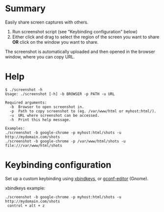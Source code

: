 * Summary

Easily share screen captures with others.

1) Run screenshot script (see "Keybinding configuration" below)
2) Either click and drag to select the region of the screen you want
   to share *OR* click on the window you want to share.

The screenshot is automatically uploaded and then opened in the
browser window, where you can copy URL.

* Help

: $ ./screenshot -h
: Usage: ./screenshot [-h] -b BROWSER -p PATH -u URL
: 
: Required arguments:
:   -b  Browser to open screenshot in.
:   -p  Path to copy screenshot to (eg. /var/www/html or myhost:html/).
:   -u  URL where screenshot can be accessed.
:   -h  Print this help message.
: 
: Examples:
: ./screenshot -b google-chrome -p myhost:html/shots -u http://mydomain.com/shots
: ./screenshot -b google-chrome -p /var/www/html/shots -u file:///var/www/html/shots

* Keybinding configuration

Set up a custom keybinding using [[http://www.nongnu.org/xbindkeys/xbindkeys.html][xbindkeys]], or [[http://www.howtogeek.com/howto/ubuntu/assign-custom-shortcut-keys-on-ubuntu-linux/][gconf-editor]] (Gnome).

xbindkeys example:

: ./screenshot -b google-chrome -p myhost:html/shots -u http://mydomain.com/shots
:  control + alt + z
